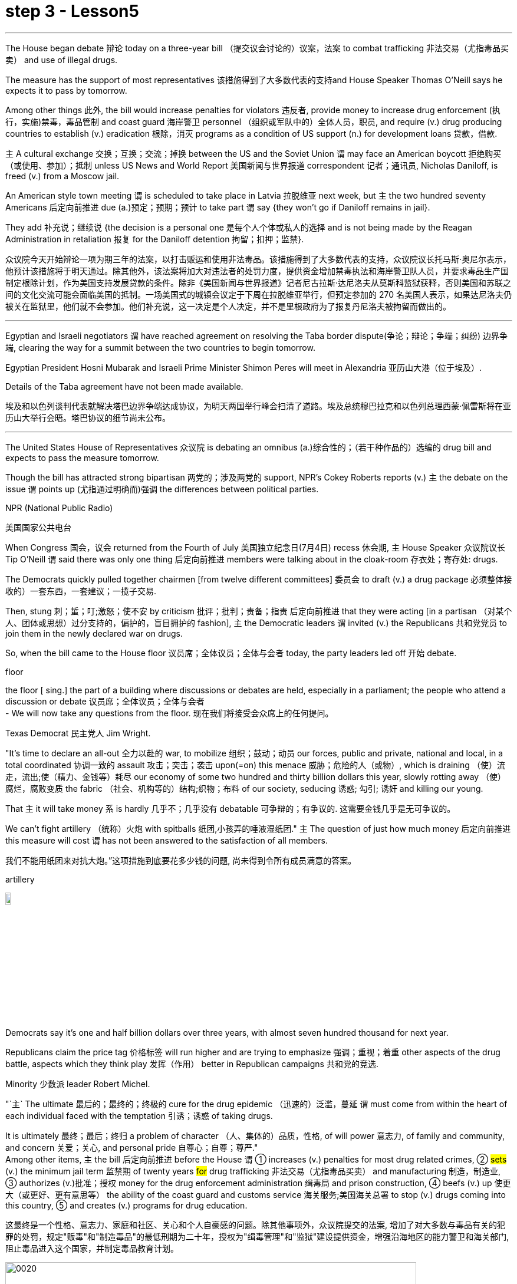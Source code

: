 
= step 3 - Lesson5
:toc: left
:toclevels: 3
:sectnums:
:stylesheet: ../../+ 000 eng选/美国高中历史教材 American History ： From Pre-Columbian to the New Millennium/myAdocCss.css

'''

The House began debate 辩论 today on a three-year bill （提交议会讨论的）议案，法案 to combat trafficking 非法交易（尤指毒品买卖） and use of illegal drugs.  +


The measure has the support of most representatives 该措施得到了大多数代表的支持and House Speaker Thomas O'Neill says he expects it to pass by tomorrow.  +


Among other things 此外, the bill would increase penalties for violators 违反者, provide money to increase drug enforcement (执行，实施)禁毒，毒品管制 and coast guard 海岸警卫 personnel （组织或军队中的）全体人员，职员, and require (v.) drug producing countries to establish (v.) eradication 根除，消灭 programs as a condition of US support (n.) for development loans 贷款，借款.  +


`主` A cultural exchange 交换；互换；交流；掉换 between the US and the Soviet Union `谓` may face an American boycott 拒绝购买（或使用、参加）；抵制 unless US News and World Report 美国新闻与世界报道 correspondent 记者；通讯员, Nicholas Daniloff, is freed (v.) from a Moscow jail.  +


An American style town meeting `谓` is scheduled to take place in Latvia 拉脱维亚 next week, but `主` the two hundred seventy Americans 后定向前推进 due (a.)预定；预期；预计 to take part `谓` say {they won't go if Daniloff remains in jail}.  +


They add  补充说；继续说 {the decision is a personal one 是每个人个体或私人的选择 and is not being made by the Reagan Administration in retaliation 报复 for the Daniloff detention 拘留；扣押；监禁}.  +

[.my2]
众议院今天开始辩论一项为期三年的法案，以打击贩运和使用非法毒品。该措施得到了大多数代表的支持，众议院议长托马斯·奥尼尔表示，他预计该措施将于明天通过。除其他外，该法案将加大对违法者的处罚力度，提供资金增加禁毒执法和海岸警卫队人员，并要求毒品生产国制定根除计划，作为美国支持发展贷款的条件。除非《美国新闻与世界报道》记者尼古拉斯·达尼洛夫从莫斯科监狱获释，否则美国和苏联之间的文化交流可能会面临美国的抵制。一场美国式的城镇会议定于下周在拉脱维亚举行，但预定参加的 270 名美国人表示，如果达尼洛夫仍被关在监狱里，他们就不会参加。他们补充说，这一决定是个人决定，并不是里根政府为了报复丹尼洛夫被拘留而做出的。

'''

Egyptian and Israeli negotiators `谓` have reached agreement on resolving the Taba border dispute(争论；辩论；争端；纠纷) 边界争端, clearing the way for a summit between the two countries to begin tomorrow.  +


Egyptian President Hosni Mubarak and Israeli Prime Minister Shimon Peres will meet in Alexandria 亚历山大港（位于埃及）.  +

Details of the Taba agreement have not been made available.  +


[.my2]
埃及和以色列谈判代表就解决塔巴边界争端达成协议，为明天两国举行峰会扫清了道路。埃及总统穆巴拉克和以色列总理西蒙·佩雷斯将在亚历山大举行会晤。塔巴协议的细节尚未公布。

'''

The United States House of Representatives 众议院 is debating an omnibus (a.)综合性的；（若干种作品的）选编的 drug bill and expects to pass the measure tomorrow.  +


Though the bill has attracted strong bipartisan 两党的；涉及两党的 support, NPR's Cokey Roberts reports (v.) `主` the debate on the issue `谓` points up (尤指通过明确而)强调 the differences between political parties.  +


[.my1]
====
.NPR (National Public Radio)
美国国家公共电台

====

When Congress 国会，议会 returned from the Fourth of July 美国独立纪念日(7月4日) recess 休会期, `主` House Speaker 众议院议长 Tip O'Neill `谓` said there was only one thing 后定向前推进 members were talking about in the cloak-room 存衣处；寄存处: drugs.  +


The Democrats quickly pulled together chairmen [from twelve different committees] 委员会 to draft (v.) a drug package 必须整体接收的）一套东西，一套建议；一揽子交易.  +


Then, stung  刺；蜇；叮;激怒；使不安 by criticism  批评；批判；责备；指责 后定向前推进 that they were acting [in a partisan （对某个人、团体或思想）过分支持的，偏护的，盲目拥护的 fashion], `主` the Democratic leaders `谓` invited (v.) the Republicans 共和党党员 to join them in the newly declared war on drugs.  +


So, when the bill came to the House floor 议员席；全体议员；全体与会者 today, the party leaders led off  开始 debate.  +


[.my1]
====
.floor
the floor [ sing.] the part of a building where discussions or debates are held, especially in a parliament; the people who attend a discussion or debate 议员席；全体议员；全体与会者 +
- We will now take any questions from the floor. 现在我们将接受会众席上的任何提问。
====

Texas Democrat 民主党人 Jim Wright.  +


"It's time to declare an all-out 全力以赴的 war, to mobilize 组织；鼓动；动员 our forces, public and private, national and local, in a total coordinated 协调一致的 assault 攻击；突击；袭击 upon(=on) this menace 威胁；危险的人（或物）, which is draining （使）流走，流出;使（精力、金钱等）耗尽 our economy of some two hundred and thirty billion dollars this year, slowly rotting away （使）腐烂，腐败变质 the fabric （社会、机构等的）结构;织物；布料 of our society, seducing 诱惑; 勾引; 诱奸 and killing our young.  +


That `主` it will take money `系` is hardly 几乎不；几乎没有 debatable 可争辩的；有争议的.  这需要金钱几乎是无可争议的。  +


We can't fight artillery （统称）火炮 with spitballs 纸团,小孩弄的唾液湿纸团." `主` The question of just how much money 后定向前推进 this measure will cost `谓` has not been answered to the satisfaction of all members.

我们不能用纸团来对抗大炮。”这项措施到底要花多少钱的问题, 尚未得到令所有成员满意的答案。 +


[.my1]
====
.artillery
image:../img/artillery.jpg[,10%]

====

Democrats say it's one and half billion dollars over three years, with almost seven hundred thousand for next year.  +

Republicans claim the price tag 价格标签 will run higher and are trying to emphasize 强调；重视；着重 other aspects of the drug battle, aspects which they think play 发挥（作用） better in Republican campaigns 共和党的竞选.  +


Minority 少数派 leader Robert Michel.  +


"`主` The ultimate 最后的；最终的；终极的 cure for the drug epidemic （迅速的）泛滥，蔓延 `谓` must come from within the heart of each individual faced with the temptation 引诱；诱惑 of taking drugs.  +


It is ultimately 最终；最后；终归 a problem of character （人、集体的）品质，性格, of will power 意志力, of family and community, and concern  关爱；关心, and personal pride 自尊心；自尊；尊严."  +
Among other items, `主` the bill 后定向前推进 before the House `谓` ① increases (v.) penalties for most drug related crimes, ② #sets# (v.) the minimum jail term 监禁期 of twenty years #for# drug trafficking 非法交易（尤指毒品买卖） and manufacturing 制造，制造业, ③ authorizes (v.)批准；授权 money for the drug enforcement administration 缉毒局 and prison construction, ④ beefs (v.) up 使更大（或更好、更有意思等） the ability of the coast guard and customs service 海关服务;美国海关总署 to stop (v.) drugs coming into this country, ⑤ and creates (v.) programs for drug education.  +

[.my2]
这最终是一个性格、意志力、家庭和社区、关心和个人自豪感的问题。除其他事项外，众议院提交的法案, 增加了对大多数与毒品有关的犯罪的处罚，规定"贩毒"和"制造毒品"的最低刑期为二十年，授权为"缉毒管理"和"监狱"建设提供资金，增强沿海地区的能力警卫和海关部门, 阻止毒品进入这个国家，并制定毒品教育计划。

[.my1]
====
image:../img/0020.svg[,90%]

.drug enforcement administration
美国缉毒局（Drug Enforcement Administration，简称DEA）是美国司法部下属的执法机构，主要任务是打击美国境内的非法毒品交易和使用。 +

image:../img/drug enforcement administration.jpg[,10%]

.customs service
image:../img/customs service.png[,10%]
====

`主` The various sections of the measure `谓` give House members ample opportunity to speak on an issue where they want their voices heard.  +


Maryland 马里兰（美国州名） Democratic Barbara McCulsky was nominated for the Senate 参议院 yesterday.  +

Today, she spoke to the part of the bill 后定向前推进 which funds (v.) drug eradication
根除，消灭 programs in foreign countries.

[.my2]
今天，她就该法案中资助外国根除毒品计划的部分, 发表了讲话。 +


"When we fought yellow fever 黄热病, we didn't go at 拼命干；卖力干;攻击某人 it one mosquito at a time. We went right to the swamp  沼泽（地）.

[.my2]
当我们抗击黄热病时，我们并没有一次只对付一只蚊子。我们径直走到沼泽地。 +


[.my1]
====
.go at sb
to attack sb 攻击某人 +
- They went at each other furiously. 他们相互猛烈攻击。  +


.go at sth
to make great efforts to do sth; to work hard at sth 拼命干；卖力干 +
- They went at the job as if their lives depended on it. 他们干起活来好像性命攸关似的。 +


====

That's what the Foreign Affairs 外交事务 section of this legislation 立法；制订法律;法规；法律 will do.  +


It will go to the swamps, or where cocaine 可卡因；古柯碱 is either （对两事物的选择）要么…要么，不是…就是，或者…或者  grown, refined 精炼；提纯, or manufactured （用机器大量）生产，制造." Republican Henson Moore is running for 竞选 the Senate in Louisiana.  +


He spoke to the part of the drug bill which changes the trade laws for countries which deal in drugs.  +


"We're moving to stop something; it's absolutely idiotic  十分愚蠢的；白痴般的.  +


It needs to be stopped: this situation of where a country can sell legally 按照法律，法律上；合法地 to us on the one hand and illegally to us under the table, selling drugs in this country poisoning our young people and our population."


[.my2]
美国众议院正在讨论一项综合药物法案，预计将于明天通过该法案。尽管该法案吸引了两党的大力支持，但美国国家公共广播电台 (NPR) 的科基·罗伯茨 (Cokey Roberts) 报道称，有关该问题的辩论, 凸显了政党之间的分歧。当国会从国庆节休会回来时，众议院议长蒂普·奥尼尔表示，议员们在衣帽间里只讨论一件事：毒品。 民主党迅速召集了十二个不同委员会的主席, 起草一份药品方案。然后，由于批评他们的党派行为，民主党领导人邀请共和党加入他们新发起的禁毒战争。因此，当该法案今天提交众议院时，党派领导人引发了辩论。德克萨斯州民主党人吉姆·赖特。 “现在是宣战的时候了，动员我们的公共和私人、国家和地方力量，对这种威胁进行全面协调的攻击，这种威胁, 今年正在缓慢地消耗我们约 2300 亿美元的经济。腐烂我们社会的结构，引诱和杀害我们的年轻人。这需要金钱几乎是无可争议的。我们不能用纸团来对抗大炮。”这项措施到底要花多少钱的问题, 尚未得到令所有成员满意的答案。民主党人表示，三年内将投入 1.5 亿美元，明年将投入近 70 万美元。共和党人声称价格标签将会更高，并试图强调毒品斗争的其他方面，他们认为这些方面, 在共和党竞选中发挥得更好。少数党领袖罗伯特·米歇尔。 “毒品泛滥的最终治愈方法, 必须来自于每个面临吸毒诱惑的人的内心。这最终是一个性格、意志力、家庭和社区、关心和个人自豪感的问题。除其他事项外，众议院提交的法案, 增加了对大多数与毒品有关的犯罪的处罚，规定贩毒和制造毒品的最低刑期为二十年，授权为缉毒管理和监狱建设提供资金，增强沿海地区的能力警卫和海关部门, 阻止毒品进入这个国家，并制定毒品教育计划。该措施的各个部分, 为众议院议员提供了充分的机会, 就他们希望听到自己声音的问题发表意见。马里兰州民主党人芭芭拉·麦库斯基, 被提名为参议院, 昨天。今天，她就该法案中资助外国根除毒品计划的部分, 发表了讲话。“当我们抗击黄热病时，我们并没有一次只对付一只蚊子。”我们径直走到沼泽地。这就是该立法的外交部分将要做的事情。 ” 共和党人汉森摩尔正在路易斯安那州竞选参议员。他谈到了毒品法案中, 改变毒品交易国家贸易法的部分。 “我们正在采取行动阻止某些事情；这绝对是愚蠢的。这种情况需要制止：一个国家一方面可以合法地向我们出售毒品，另一方面可以在私底下非法向我们出售毒品，在这个国家出售毒品，毒害我们的年轻人和人民。”




'''

Today in China, in Nanjing, `主` balloons, firecrackers 鞭炮，爆竹 and lion dancers `谓` mark the dedication （建筑物等的）奉献典礼，落成典礼 of the Johns Hopkins University — Nanjing University Center for Chinese and American Studies.  +


For the first time since World War II, `主` Chinese and American
students `谓` will attend a graduate  大学毕业生；学士学位获得者 institution 机构 in China 后定向前推进 that is administered jointly by academic organizations that are worlds apart [figuratively  比喻地；象征性地 and literally 按字面；字面上].

[.my2]
自二战以来，中美学生将首次共同参加由在象征上和地理上相距甚远的学术组织, 联合管理的中国研究生院。+


NPR's Susan Stanberg reports.  +



[.my1]
====
.The Johns Hopkins University-Nanjing University Center for Chinese and American Studies
南京大学-约翰斯·霍普金斯大学 中美文化研究中心. 成立于1986年。旨在培养从事"中美双边事务"和"国际事务"的专门人才. 中美文化研究中心, 以中美两国的政治、社会、经济、法律、历史文化, 及当代国际问题等, 作为教学与研究的主要内容。

image:../img/The Johns Hopkins University-Nanjing University Center for Chinese and American Studies.jpg[,10%]
====

Cross-cultural encounters （意外、突然或暴力的）相遇，邂逅，遭遇，冲突 can be extremely enriching 充实的；丰富的; cross-cultural encounters can be utterly 完全地，彻底地 absurd 荒谬的；荒唐的；怪诞不经的.  +


"Let's see.  +

That would be eighty-seven.  +

So, ...  +

ba-shi-qi-nian-qian, ...  +

let's see, ...  +

equal ...  +


proposition 提议，建议（尤指业务上的）; 见解；主张；观点 equal, ..." Here's what that American was trying to say in Chinese.  +

"Four score 二十 and seven years ago, our fathers brought forth 产生、创造或引起某物的存在 [on this continent] a new nation ...

[.my2]
八十七年前，我们的先辈在这个大陆上建立了一个新的国家 +


`主` a new nation `谓` conceived  怀孕；怀（胎）;想出（主意、计划等）；想象；构想；设想 in liberty 自由,  and dedicated to the proposition  见解；主张；观点 that all men are created equal 平等的；同等的." Now you don't have to be dealing with classic American oratory 讲演术；雄辩术 to run into problems.

[.my2]
"一个在自由中构想的新国家，并致力于所有人生而平等的主张。”现在，你并非一定要涉及经典的美国演讲, 才会遇到问题。


In planning 计划制订；规划过程 for the Center for Chinese and American Studies, there was much debate as to 关于，就……而言 whether `主` the new auditorium 礼堂；会堂;听众席，观众席 on the Nanjing campus （大学、学院的）校园，校区 `谓` should have a flat or sloped 倾斜的 floor.  +


[.my1]
====
.auditorium
image:../img/auditorium.jpg[,10%]
====

If the floor were flat, the auditorium could be used for dances, for parties 聚会, but a sloped floor would be better for listening, for viewing films and slides 幻灯片.  +


"The argument finally won out that for practical reasons a flat floor would be best because it ...  it really would make it a multi-purpose 多用途的；多功能的 room.  +


You wouldn't have to fix the furniture." Stephen Muller is President of Johns Hopkins University, the US end （尤指经营活动的）部分，方面 of this Sino-American 中美的 joint venture （尤指有风险的）企业，商业，投机活动，经营项目 in learning.

[.my2]
斯蒂芬·穆勒是约翰霍普金斯大学的校长，这是这个中美联合学术合作的美国部分。 +


"So, a flat floor was built.  +


[.my1]
====
.end
(n.)[ usually sing.] a part of an activity with which sb is concerned, especially in business （尤指经营活动的）部分，方面 +
- We need somebody to handle the marketing end of the business. 我们需要有人来处理业务的推广。 +
- Are there any problems at your end? 你那边有什么问题吗？ +
- I have kept my end of the bargain. 我已履行了我方的协议条件。 +
====

Only the Chinese in building it finally ended up with a flat floor but at two different levels, one higher than the other.  +


So, if you want to use it for dances, you either have to have very short women with very tall men or vice versa 反过来也一样；反之亦然." Twenty-four Americans and thirty-six Chinese of mixed heights are the first students at the Hopkins-Nanjing Center.  +


Nanjing used to be Nanking, by the way, back in the days when Beijing was Peking.  +


The Americans will take classes in Chinese history, economics, trade, politics, all from Chinese faculty （高等院校的）系，院;全体教师.  +

The Chinese will study the US with American university professors.  +

Johns Hopkins President Stephen Muller says this is advanced study work.  +


All the Chinese students are proficient 熟练的；娴熟的；精通的；训练有素的 in English; all the Americans have master's 硕士 degrees plus 外加 fluency in Chinese.  +


"The twenty-four Americans come from about eighteen colleges and universities.  +


`主` No one institution in this country `谓` produces that many people of this character; so that's a beginning.

[.my2]
这个国家没有任何一个机构能培养出这么多这种性格的人；所以这只是一个开始。 +


Nanjing is not the place; the Center is not the place to go, if you want a doctorate 博士学位 in Chinese history or Chinese language or Chinese literature or whatever.

[.my2]
如果你只是想要获得中国历史、中国语言、中国文学等方面的博士学位的话, 南京不是你要去的那个地方；研究中心也不是你该去的地方 +


This is a pre-professional  为从事职业作准备的，职前的 program." Which means the men and women who spend the year at the Nanjing Center will end up as diplomats 外交官 or business people in one another's country.  +


"Our hope is that the Americans, to speak about those, who are going to be incidentally 偶然；附带地 rooming (v.)居住，住宿 with Chinese roommates, which is a very interesting thing the Chinese agree to, that the Americans will not only bring a year of living in China, a year of having studied with Chinese faculty 全体教员 and hearing the Chinese view of Chinese foreign policy in economics and so on, that they will also have the kind of friends among Chinese roughly 大约；大致；差不多 their age who are going to be dealing with the United States.  +

[.my2]
"我们的希望是，对于那些将与中国室友住在一起的美国人，这是中国同意的一件非常有趣的事情，美国人不仅会带来在中国生活的一年，与中国教职工一起学习，听到中国关于外交政策和经济等方面的观点，而且他们还会在中国结交到与他们年龄相当的朋友，这些朋友将要与美国打交道。"


That will slowly, over the years, create a real network, if you will, if people who, because they've had this common experience, can deal with each other very easily and, you know, be kind of a rallying point 有感召力的人（或团体、事件等）；号召力 — an old boy, old girl network, as it were." Hopkins President Muller admits that a simple exchange program — Chinese students coming to the US, and American students going to China — would involve far fewer headaches 头痛 than running jointly (ad.) an academic institution on foreign soil  国土；领土；土地.  +


[.my1]
====
.rallying point
a person, a group, an event, etc. that makes people come together in support of sth 有感召力的人（或团体、事件等）；号召力
====

[.my2]
这将逐渐在多年内建立一个真正的网络，如果你愿意这么说的话，这个网络将由那些因为有过这个共同经历而能够非常容易地相互交往的人构成，你知道，成为一种凝聚点——可以说是一种老同学网络。霍普金斯大学校长穆勒承认，一个简单的交流计划——中国学生来美国，美国学生去中国——将比在国外共同管理一个学术机构更为简单。

Plus the success of the Hopkins-Nanjing Center depends on undependables 靠不住的，不可靠的；不可信赖的, like continuing (v.) sweet Sino-American relations and being able to attract funding.  +


And there's this wrinkle 皱褶，皱痕." "Some of the people who will study there, without any question, will probably come from or afterwards enter the intelligence community 情报界.  +

That it's really desirable 可取性;想望的；可取的；值得拥有的；值得做的 that `主` people who do that `谓` have that kind of background.  +


We're very honest about that, but it's so easy to denounce the whole thing as an espionage (n.)间谍活动；谍报活动；刺探活动 center, or something.  +


You know, there's a lot of fragility (n.)脆弱，易碎（性）；虚弱 in this thing." Stephen Muller is President of Johns Hopkins University in Baltimore.  +

[.my1]
====
.desirable
N-UNCOUNT 可取性 +

=>  ...the desirability of democratic reform.  …民主改革的可取性。 +

====

[.my2]
此外，南京大学-约翰霍普金斯大学中心的成功, 取决于不可靠的因素，比如持续良好的中美关系和能够吸引资金。
还有一个复杂的问题。“毫无疑问，将在那里学习的一些人可能来自或之后进入情报界。人们确实希望从事这方面工作的人具备这样的背景。我们对此非常坦诚，但很容易将整个事情指责为一个间谍中心，或者什么的。"



The Hopkins-Nanjing University Center for Chinese and American Studies was dedicated 为…举行奉献典礼；为（建筑物等）举行落成典礼 today in China.  +

I'm Susan Stanberg.  +

"How do you say good luck in Chinese?" "Don't know. I don't know Chinese." "You'd better learn." "That's a phrase I should know.
Yes."



[.my2]
今天在中国，在南京，气球、鞭炮和舞狮, 标志着约翰·霍普金斯大学—南京大学中美研究中心的落成。这些组织在象征意义上和字面意义上, 是截然不同的。 NPR 的苏珊·斯坦伯格报道。跨文化的接触可以极其丰富；跨文化的遭遇可能是完全荒谬的。 “让我们看看。那就是八十七。所以，...​八十七年-钱，...​让我们看看，...​等于...​命题等于，...​”这就是那个美国人想说的中国人。 “二十七年前，我们的父辈在这片大陆上建立了一个新国家……一个在自由中孕育的新国家，致力于人人生而平等的主张。”现在，您不必处理经典的美国演讲也会遇到问题。在中美研究中心的规划过程中，关于南京校区的新礼堂应该采用平坦还是倾斜的地板, 存在很多争论。如果地板是平的，礼堂可以用来跳舞、聚会，但倾斜的地板更适合聆听、观看电影和幻灯片。 “这场争论最终胜出，出于实际原因，平坦的地板是最好的，因为它……​它真的可以使它成为一个多功能房间。你不必修理家具。”斯蒂芬·穆勒是美国约翰·霍普金斯大学校长，曾在这家中美合资企业学习。 “所以，建造了一个平坦的地板。只有中国人最终建造了一个平坦的地板，但有两个不同的高度，一个比另一个高。所以，如果你想用它来跳舞，你要么必须有非常矮的女性和非常高的男性，反之亦然。”霍普金斯南京中心的第一批学生是二十四名美国人和三十六名不同身高的中国人。顺便说一下，南京曾经是南京，早在北京还是北平的时候。美国人将学习中国历史、经济、贸易、政治等课程，所有课程均由中国教师授课。 中国人将与美国大学教授一起学习美国。约翰·霍普金斯大学校长斯蒂芬·穆勒表示，这是一项高级研究工作。所有中国学生都精通英语；所有美国人都拥有硕士学位并且中文流利。 “这二十四名美国人来自大约十八所学院和大学。这个国家没有任何一个机构能培养出这么多这种性格的人；所以这只是一个开始。南京不是那个地方；中心也不是你该去的地方，如果你想要获得中国历史、中国语言、中国文学等方面的博士学位。这是一个专业预科课程。”这意味着在南京中心度过一年的男男女女最终将成为彼此国家的外交官或商人。 “我们希望美国人，谈到那些偶然与中国室友同住的人，这是中国人同意的一件非常有趣的事情，美国人不仅会带来在中国生活的一年，在与中国教师一起学习并听取了中国人对中国在经济等方面的外交政策的看法之后，他们也将在与他们年龄相仿的中国人中拥有那种将要与美国打交道的朋友。多年来，创建一个真正的网络，如果你愿意的话，如果人们因为有这种共同的经历，可以很容易地彼此打交道，并且，你知道，成为一个集结点——一个老男孩，可以说是老女孩网络。”霍普金斯大学校长穆勒承认，一个简单的交换项目——中国学生来美国，美国学生去中国——比在外国土地上联合运营一个学术机构要少得多。 此外，霍普金斯大学南京中心的成功取决于一些不可靠的因素，比如持续良好的中美关系和吸引资金的能力。这就是一个问题。” “毫无疑问，一些在那里学习的人可能来自情报界或后来进入情报界。这样做的人有这样的背景是非常可取的。我们对此很诚实，但很容易将整个事件谴责为间谍中心或其他什么。你知道，这件事有很多脆弱性。”斯蒂芬·穆勒是巴尔的摩约翰·霍普金斯大学校长。霍普金斯-南京大学中美研究中心今天在中国落成。我是苏珊·斯坦伯格。“你用中文说祝你好运？” “不知道。我不懂中文。” “你最好学学。” “这是我应该知道的一句话。是的。”

